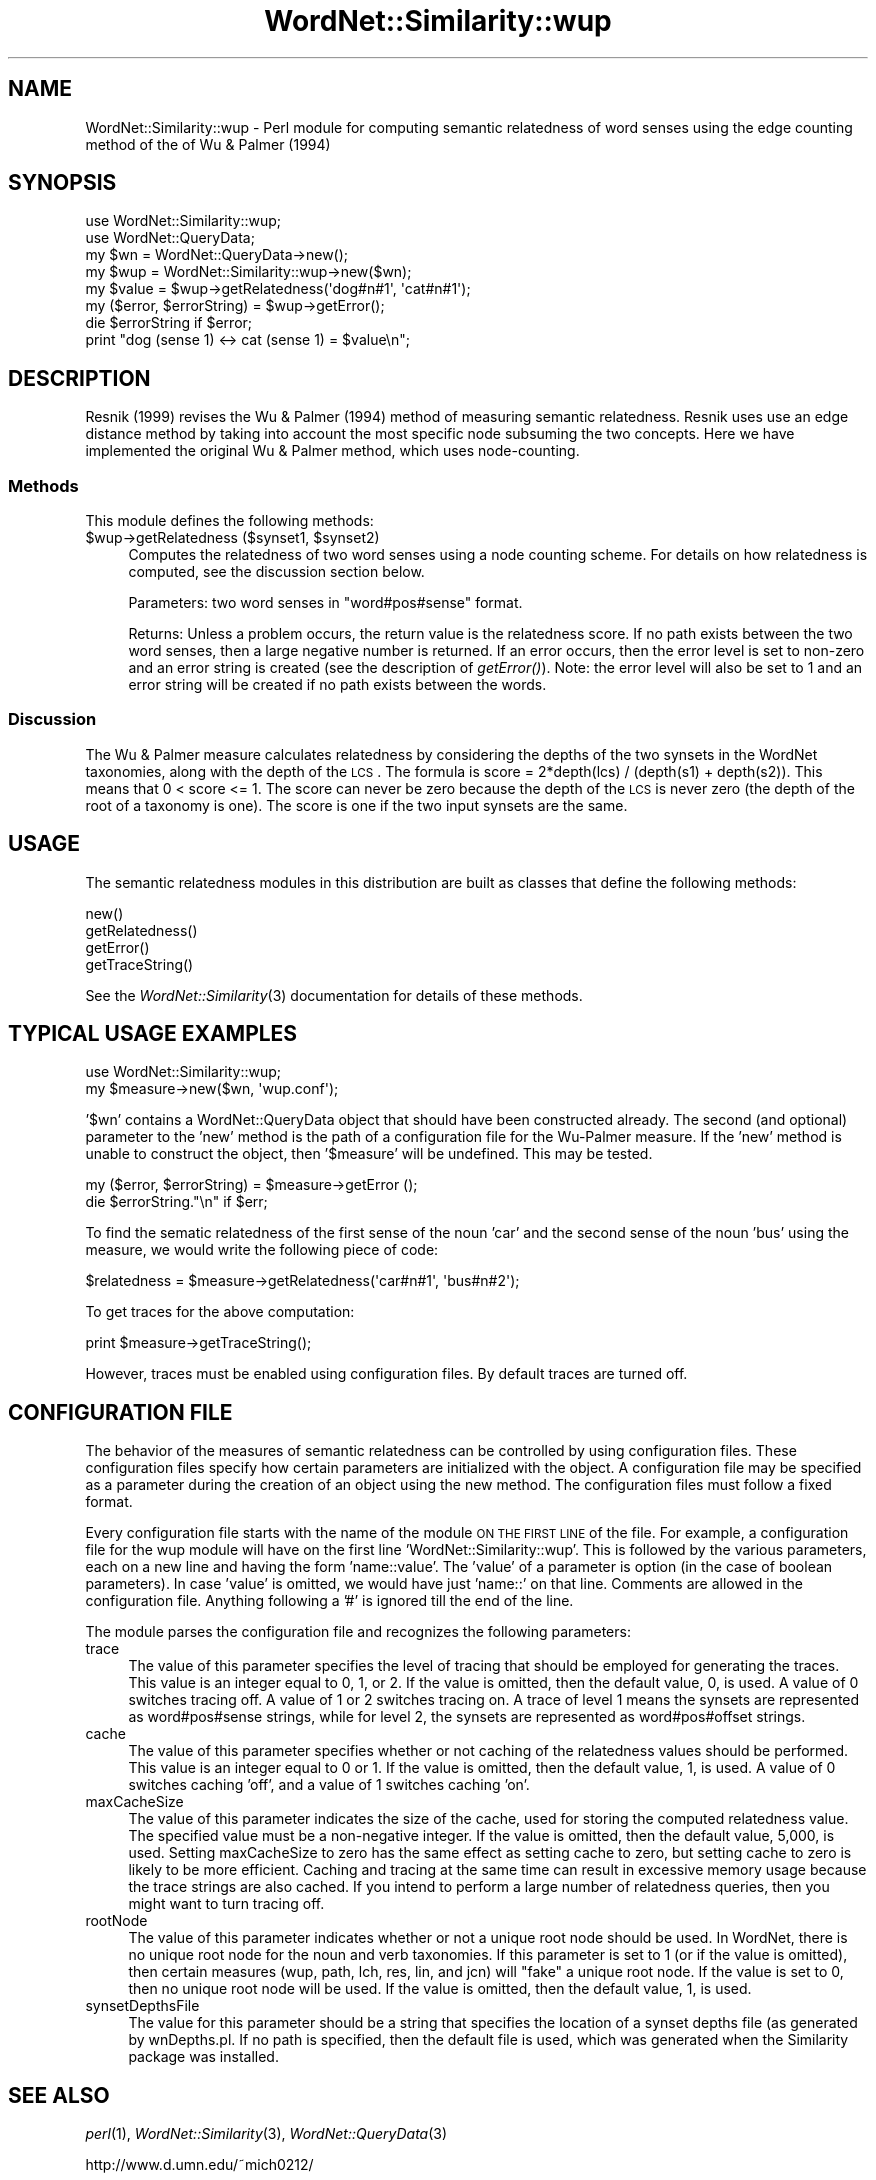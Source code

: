 .\" Automatically generated by Pod::Man 2.23 (Pod::Simple 3.14)
.\"
.\" Standard preamble:
.\" ========================================================================
.de Sp \" Vertical space (when we can't use .PP)
.if t .sp .5v
.if n .sp
..
.de Vb \" Begin verbatim text
.ft CW
.nf
.ne \\$1
..
.de Ve \" End verbatim text
.ft R
.fi
..
.\" Set up some character translations and predefined strings.  \*(-- will
.\" give an unbreakable dash, \*(PI will give pi, \*(L" will give a left
.\" double quote, and \*(R" will give a right double quote.  \*(C+ will
.\" give a nicer C++.  Capital omega is used to do unbreakable dashes and
.\" therefore won't be available.  \*(C` and \*(C' expand to `' in nroff,
.\" nothing in troff, for use with C<>.
.tr \(*W-
.ds C+ C\v'-.1v'\h'-1p'\s-2+\h'-1p'+\s0\v'.1v'\h'-1p'
.ie n \{\
.    ds -- \(*W-
.    ds PI pi
.    if (\n(.H=4u)&(1m=24u) .ds -- \(*W\h'-12u'\(*W\h'-12u'-\" diablo 10 pitch
.    if (\n(.H=4u)&(1m=20u) .ds -- \(*W\h'-12u'\(*W\h'-8u'-\"  diablo 12 pitch
.    ds L" ""
.    ds R" ""
.    ds C` ""
.    ds C' ""
'br\}
.el\{\
.    ds -- \|\(em\|
.    ds PI \(*p
.    ds L" ``
.    ds R" ''
'br\}
.\"
.\" Escape single quotes in literal strings from groff's Unicode transform.
.ie \n(.g .ds Aq \(aq
.el       .ds Aq '
.\"
.\" If the F register is turned on, we'll generate index entries on stderr for
.\" titles (.TH), headers (.SH), subsections (.SS), items (.Ip), and index
.\" entries marked with X<> in POD.  Of course, you'll have to process the
.\" output yourself in some meaningful fashion.
.ie \nF \{\
.    de IX
.    tm Index:\\$1\t\\n%\t"\\$2"
..
.    nr % 0
.    rr F
.\}
.el \{\
.    de IX
..
.\}
.\"
.\" Accent mark definitions (@(#)ms.acc 1.5 88/02/08 SMI; from UCB 4.2).
.\" Fear.  Run.  Save yourself.  No user-serviceable parts.
.    \" fudge factors for nroff and troff
.if n \{\
.    ds #H 0
.    ds #V .8m
.    ds #F .3m
.    ds #[ \f1
.    ds #] \fP
.\}
.if t \{\
.    ds #H ((1u-(\\\\n(.fu%2u))*.13m)
.    ds #V .6m
.    ds #F 0
.    ds #[ \&
.    ds #] \&
.\}
.    \" simple accents for nroff and troff
.if n \{\
.    ds ' \&
.    ds ` \&
.    ds ^ \&
.    ds , \&
.    ds ~ ~
.    ds /
.\}
.if t \{\
.    ds ' \\k:\h'-(\\n(.wu*8/10-\*(#H)'\'\h"|\\n:u"
.    ds ` \\k:\h'-(\\n(.wu*8/10-\*(#H)'\`\h'|\\n:u'
.    ds ^ \\k:\h'-(\\n(.wu*10/11-\*(#H)'^\h'|\\n:u'
.    ds , \\k:\h'-(\\n(.wu*8/10)',\h'|\\n:u'
.    ds ~ \\k:\h'-(\\n(.wu-\*(#H-.1m)'~\h'|\\n:u'
.    ds / \\k:\h'-(\\n(.wu*8/10-\*(#H)'\z\(sl\h'|\\n:u'
.\}
.    \" troff and (daisy-wheel) nroff accents
.ds : \\k:\h'-(\\n(.wu*8/10-\*(#H+.1m+\*(#F)'\v'-\*(#V'\z.\h'.2m+\*(#F'.\h'|\\n:u'\v'\*(#V'
.ds 8 \h'\*(#H'\(*b\h'-\*(#H'
.ds o \\k:\h'-(\\n(.wu+\w'\(de'u-\*(#H)/2u'\v'-.3n'\*(#[\z\(de\v'.3n'\h'|\\n:u'\*(#]
.ds d- \h'\*(#H'\(pd\h'-\w'~'u'\v'-.25m'\f2\(hy\fP\v'.25m'\h'-\*(#H'
.ds D- D\\k:\h'-\w'D'u'\v'-.11m'\z\(hy\v'.11m'\h'|\\n:u'
.ds th \*(#[\v'.3m'\s+1I\s-1\v'-.3m'\h'-(\w'I'u*2/3)'\s-1o\s+1\*(#]
.ds Th \*(#[\s+2I\s-2\h'-\w'I'u*3/5'\v'-.3m'o\v'.3m'\*(#]
.ds ae a\h'-(\w'a'u*4/10)'e
.ds Ae A\h'-(\w'A'u*4/10)'E
.    \" corrections for vroff
.if v .ds ~ \\k:\h'-(\\n(.wu*9/10-\*(#H)'\s-2\u~\d\s+2\h'|\\n:u'
.if v .ds ^ \\k:\h'-(\\n(.wu*10/11-\*(#H)'\v'-.4m'^\v'.4m'\h'|\\n:u'
.    \" for low resolution devices (crt and lpr)
.if \n(.H>23 .if \n(.V>19 \
\{\
.    ds : e
.    ds 8 ss
.    ds o a
.    ds d- d\h'-1'\(ga
.    ds D- D\h'-1'\(hy
.    ds th \o'bp'
.    ds Th \o'LP'
.    ds ae ae
.    ds Ae AE
.\}
.rm #[ #] #H #V #F C
.\" ========================================================================
.\"
.IX Title "WordNet::Similarity::wup 3"
.TH WordNet::Similarity::wup 3 "2008-05-22" "perl v5.12.4" "User Contributed Perl Documentation"
.\" For nroff, turn off justification.  Always turn off hyphenation; it makes
.\" way too many mistakes in technical documents.
.if n .ad l
.nh
.SH "NAME"
WordNet::Similarity::wup \- Perl module for computing semantic
relatedness of word senses using the edge counting method of the
of Wu & Palmer (1994)
.SH "SYNOPSIS"
.IX Header "SYNOPSIS"
.Vb 1
\& use WordNet::Similarity::wup;
\&
\& use WordNet::QueryData;
\&
\& my $wn = WordNet::QueryData\->new();
\&
\& my $wup = WordNet::Similarity::wup\->new($wn);
\&
\& my $value = $wup\->getRelatedness(\*(Aqdog#n#1\*(Aq, \*(Aqcat#n#1\*(Aq);
\&
\& my ($error, $errorString) = $wup\->getError();
\&
\& die $errorString if $error;
\&
\& print "dog (sense 1) <\-> cat (sense 1) = $value\en";
.Ve
.SH "DESCRIPTION"
.IX Header "DESCRIPTION"
Resnik (1999) revises the Wu & Palmer (1994) method of measuring semantic
relatedness.  Resnik uses use an edge distance method by taking into
account the most specific node subsuming the two concepts.  Here we have
implemented the original Wu & Palmer method, which uses node-counting.
.SS "Methods"
.IX Subsection "Methods"
This module defines the following methods:
.ie n .IP "$wup\->getRelatedness ($synset1, $synset2)" 4
.el .IP "\f(CW$wup\fR\->getRelatedness ($synset1, \f(CW$synset2\fR)" 4
.IX Item "$wup->getRelatedness ($synset1, $synset2)"
Computes the relatedness of two word senses using a node counting scheme.
For details on how relatedness is computed, see the discussion section
below.
.Sp
Parameters: two word senses in \*(L"word#pos#sense\*(R" format.
.Sp
Returns: Unless a problem occurs, the return value is the relatedness
score.  If no path exists between the two word senses, then a large
negative number is returned.  If an error occurs, then the error level is
set to non-zero and an error string is created (see the description
of \fIgetError()\fR).  Note: the error level will also be set to 1 and an error
string will be created if no path exists between the words.
.SS "Discussion"
.IX Subsection "Discussion"
The Wu & Palmer measure calculates relatedness by considering the depths
of the two synsets in the WordNet taxonomies, along with the depth
of the \s-1LCS\s0.  The formula is score\ =\ 2*depth(lcs)\ /\ (depth(s1)\ +\ depth(s2)).
This means that 0\ <\ score\ <=\ 1.  The score can never be zero because the
depth of the \s-1LCS\s0 is never zero (the depth of the root of a taxonomy is one).
The score is one if the two input synsets are the same.
.SH "USAGE"
.IX Header "USAGE"
The semantic relatedness modules in this distribution are built as classes
that define the following methods:
.PP
.Vb 4
\&  new()
\&  getRelatedness()
\&  getError()
\&  getTraceString()
.Ve
.PP
See the \fIWordNet::Similarity\fR\|(3) documentation for details of these methods.
.SH "TYPICAL USAGE EXAMPLES"
.IX Header "TYPICAL USAGE EXAMPLES"
.Vb 2
\&  use WordNet::Similarity::wup;
\&  my $measure\->new($wn, \*(Aqwup.conf\*(Aq);
.Ve
.PP
\&'$wn' contains a WordNet::QueryData object that should have been
constructed already.  The second (and optional) parameter to the 'new'
method is the path of a configuration file for the Wu-Palmer measure.
If the 'new' method is unable to construct the object, then '$measure'
will be undefined.  This may be tested.
.PP
.Vb 2
\&  my ($error, $errorString) = $measure\->getError ();
\&  die $errorString."\en" if $err;
.Ve
.PP
To find the sematic relatedness of the first sense of the noun 'car' and
the second sense of the noun 'bus' using the measure, we would write
the following piece of code:
.PP
.Vb 1
\&  $relatedness = $measure\->getRelatedness(\*(Aqcar#n#1\*(Aq, \*(Aqbus#n#2\*(Aq);
.Ve
.PP
To get traces for the above computation:
.PP
.Vb 1
\&  print $measure\->getTraceString();
.Ve
.PP
However, traces must be enabled using configuration files. By default
traces are turned off.
.SH "CONFIGURATION FILE"
.IX Header "CONFIGURATION FILE"
The behavior of the measures of semantic relatedness can be controlled
by using configuration files.  These configuration files specify how
certain parameters are initialized with the object.  A configuration file
may be specified as a parameter during the creation of an object using
the new method.  The configuration files must follow a fixed format.
.PP
Every configuration file starts with the name of the module \s-1ON\s0 \s-1THE\s0 \s-1FIRST\s0
\&\s-1LINE\s0 of the file.  For example, a configuration file for the wup module
will have on the first line 'WordNet::Similarity::wup'.  This is followed
by the various parameters, each on a new line and having the form
\&'name::value'.  The 'value' of a parameter is option (in the case of boolean
parameters).  In case 'value' is omitted, we would have just 'name::' on 
that line.  Comments are allowed in the configuration file.  Anything
following a '#' is ignored till the end of the line.
.PP
The module parses the configuration file and recognizes the following
parameters:
.IP "trace" 4
.IX Item "trace"
The value of this parameter specifies the level of tracing that should
be employed for generating the traces. This value
is an integer equal to 0, 1, or 2. If the value is omitted, then the
default value, 0, is used. A value of 0 switches tracing off. A value
of 1 or 2 switches tracing on. A trace of level 1 means the synsets are
represented as word#pos#sense strings, while for level 2, the synsets
are represented as word#pos#offset strings.
.IP "cache" 4
.IX Item "cache"
The value of this parameter specifies whether or not caching of the
relatedness values should be performed.  This value is an
integer equal to  0 or 1.  If the value is omitted, then the default
value, 1, is used. A value of 0 switches caching 'off', and
a value of 1 switches caching 'on'.
.IP "maxCacheSize" 4
.IX Item "maxCacheSize"
The value of this parameter indicates the size of the cache, used for
storing the computed relatedness value. The specified value must be
a non-negative integer.  If the value is omitted, then the default
value, 5,000, is used. Setting maxCacheSize to zero has
the same effect as setting cache to zero, but setting cache to zero is
likely to be more efficient.  Caching and tracing at the same time can result
in excessive memory usage because the trace strings are also cached.  If
you intend to perform a large number of relatedness queries, then you
might want to turn tracing off.
.IP "rootNode" 4
.IX Item "rootNode"
The value of this parameter indicates whether or not a unique root node
should be used. In WordNet, there is no unique root node for the noun and
verb taxonomies. If this parameter is set to 1 (or if the value is omitted),
then certain measures (wup, path, lch, res, lin, and jcn) will \*(L"fake\*(R" a
unique root node. If the value is set to 0, then no unique root node will
be used.  If the value is omitted, then the default value, 1, is used.
.IP "synsetDepthsFile" 4
.IX Item "synsetDepthsFile"
The value for this parameter should be a string that specifies the location
of a synset depths file (as generated by wnDepths.pl.  If no path is
specified, then the default file is used, which was generated when the
Similarity package was installed.
.SH "SEE ALSO"
.IX Header "SEE ALSO"
\&\fIperl\fR\|(1), \fIWordNet::Similarity\fR\|(3), \fIWordNet::QueryData\fR\|(3)
.PP
http://www.d.umn.edu/~mich0212/
.PP
http://www.d.umn.edu/~tpederse/similarity.html
.PP
http://wordnet.princeton.edu
.PP
http://www.ai.mit.edu/people/jrennie/WordNet/
.SH "AUTHORS"
.IX Header "AUTHORS"
.Vb 2
\&  Ted Pedersen, University of Minnesota Duluth
\&  tpederse at d.umn.edu
\&
\&  Jason Michelizzi, University of Minnesota Duluth
\&  mich0212 at d.umn.edu
\&
\&  Siddharth Patwardhan, University of Utah, Salt Lake City
\&  sidd at cs.utah.edu
.Ve
.SH "COPYRIGHT AND LICENSE"
.IX Header "COPYRIGHT AND LICENSE"
Copyright (c) 2005, Ted Pedersen, Jason Michelizzi and Siddharth Patwardhan
.PP
This program is free software; you can redistribute it and/or
modify it under the terms of the \s-1GNU\s0 General Public License
as published by the Free Software Foundation; either version 2
of the License, or (at your option) any later version.
.PP
This program is distributed in the hope that it will be useful,
but \s-1WITHOUT\s0 \s-1ANY\s0 \s-1WARRANTY\s0; without even the implied warranty of
\&\s-1MERCHANTABILITY\s0 or \s-1FITNESS\s0 \s-1FOR\s0 A \s-1PARTICULAR\s0 \s-1PURPOSE\s0.  See the
\&\s-1GNU\s0 General Public License for more details.
.PP
You should have received a copy of the \s-1GNU\s0 General Public License
along with this program; if not, write to
.PP
.Vb 3
\&    The Free Software Foundation, Inc.,
\&    59 Temple Place \- Suite 330,
\&    Boston, MA  02111\-1307, USA.
.Ve
.PP
Note: a copy of the \s-1GNU\s0 General Public License is available on the web
at <http://www.gnu.org/licenses/gpl.txt> and is included in this
distribution as \s-1GPL\s0.txt.
